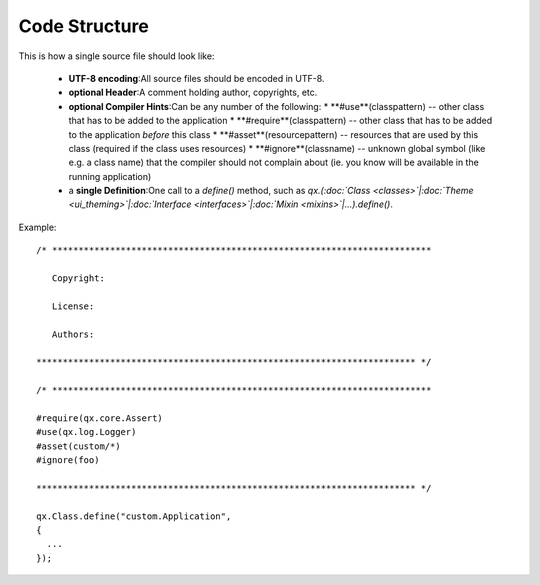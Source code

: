 .. _pages/code_structure#code_structure:

Code Structure
**************

This is how a single source file should look like:

  * **UTF-8 encoding**:All source files should be encoded in UTF-8.
  * **optional Header**:A comment holding author, copyrights, etc.
  * **optional Compiler Hints**:Can be any number of the following:
    * **#use**(classpattern) -- other class that has to be added to the application
    * **#require**(classpattern)  -- other class that has to be added to the application *before* this class
    * **#asset**(resourcepattern)  -- resources that are used by this class (required if the class uses resources)
    * **#ignore**(classname)  -- unknown global symbol (like e.g. a class name) that the compiler should not complain about (ie. you know will be available in the running application)
  * a **single Definition**:One call to a *define()* method, such as *qx.(:doc:`Class <classes>`|:doc:`Theme <ui_theming>`|:doc:`Interface <interfaces>`|:doc:`Mixin <mixins>`|...).define()*.

Example:

::

    /* ************************************************************************

       Copyright:

       License:

       Authors:

    ************************************************************************ */

    /* ************************************************************************

    #require(qx.core.Assert)
    #use(qx.log.Logger)
    #asset(custom/*)
    #ignore(foo)

    ************************************************************************ */

    qx.Class.define("custom.Application",
    {
      ...
    });

